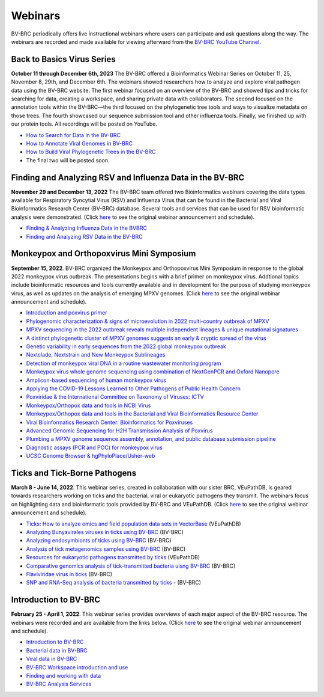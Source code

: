 Webinars
========

BV-BRC periodically offers live instructional webinars where users can participate and ask questions along the way. The webinars are recorded and made available for viewing afterward from the `BV-BRC YouTube Channel <https://www.youtube.com/channel/UCDkT2ZCWhK3GBtm5R-o1J4A>`_.

Back to Basics Virus Series
---------------------------
**October 11 through December 6th, 2023** The BV-BRC offered a Bioinformatics Webinar Series on October 11, 25, November 8, 29th, and December 6th. The webinars showed researchers how to analyze and explore viral pathogen data using the BV-BRC website. The first webinar focused on an overview of the BV-BRC and showed tips and tricks for searching for data, creating a workspace, and sharing private data with collaborators. The second focused on the annotation tools within the BV-BRC—the third focused on the phylogenetic tree tools and ways to visualize metadata on those trees. The fourth showcased our sequence submission tool and other influenza tools. Finally, we finished up with our protein tools. All recordings will be posted on YouTube. 

* `How to Search for Data in the BV-BRC <https://www.youtube.com/watch?v=FCjAQPBG4po&list=PLWfOyhOW_OasplFHZWMZ_N4xDgZfA_EXi>`_
* `How to Annotate Viral Genomes in BV-BRC <https://youtu.be/Qt78mzeG64E>`_
* `How to Build Viral Phylogenetic Trees in the BV-BRC <https://youtu.be/14_8h0MkrvQ>`_
* The final two will be posted soon.

Finding and Analyzing RSV and Influenza Data in the BV-BRC
----------------------------------------------------------
**November 29 and December 13, 2022** The BV-BRC team offered two Bioinformatics webinars covering the data types available for Respiratory Syncytial Virus (RSV) and Influenza Virus that can be found in the Bacterial and Viral Bioinformatics Research Center (BV-BRC) database. Several tools and services that can be used for RSV bioinformatic analysis were demonstrated. (Click `here <https://www.bv-brc.org/docs/news/2022/20221122-rsv-and-influenza-webinars.html>`_ to see the original webinar announcement and schedule).

* `Finding & Analyzing Influenza Data in the BVBRC <https://youtu.be/A9Eu0pNWflM>`_
* `Finding and Analyzing RSV Data in the BV-BRC <https://youtu.be/zD-vnUeT2e8>`_

Monkeypox and Orthopoxvirus Mini Symposium
------------------------------------------
**September 15, 2022**. BV-BRC organized the Monkeypox and Orthopoxvirus Mini Symposium in response to the global 2022 monkeypox virus outbreak. The presentations begins with a brief primer on monkeypox virus. Addtional topics include bioinformatic resources and tools currently available and in development for the purpose of studying monkeypox virus, as well as updates on the analysis of emerging MPXV genomes. (Click `here <https://www.bv-brc.org/docs/news/2022/20220907-monkeypox-and-orthopoxvirus-symposium.html>`_ to see the original webinar announcement and schedule).

* `Introduction and poxvirus primer <https://youtu.be/J8J7IaGTQ1I>`_
* `Phylogenomic characterization & signs of microevolution in 2022 multi-country outbreak of MPXV <https://youtu.be/YAIN9HCsZ_k>`_
* `MPXV sequencing in the 2022 outbreak reveals multiple independent lineages & unique mutational signatures <https://youtu.be/zQdePiy_Ia8>`_
* `A distinct phylogenetic cluster of MPXV genomes suggests an early & cryptic spread of the virus <https://youtu.be/pxneswRJoSU>`_
* `Genetic variability in early sequences from the 2022 global monkeypox outbreak <https://youtu.be/zxZzPW4H-G0>`_
* `Nextclade, Nextstrain and New Monkeypox Sublineages <https://youtu.be/783fTQWG7Js>`_
* `Detection of monkeypox viral DNA in a routine wastewater monitoring program <https://youtu.be/NQlPChGXmd4>`_
* `Monkeypox virus whole genome sequencing using combination of NextGenPCR and Oxford Nanopore <https://youtu.be/mN1GMhpiNOY>`_
* `Amplicon-based sequencing of human monkeypox virus <https://youtu.be/zqijn1UXG_0>`_
* `Applying the COVID-19 Lessons Learned to Other Pathogens of Public Health Concern <https://youtu.be/AcVaFQOtV0c>`_
* `Poxviridae & the International Committee on Taxonomy of Viruses: ICTV <https://youtu.be/W92zM6Ko6Ws>`_
* `Monkeypox/Orthopox data and tools in NCBI Virus <https://youtu.be/qZIF-Sx6GCw>`_
* `Monkeypox/Orthopox data and tools in the Bacterial and Viral Bioinformatics Resource Center <https://youtu.be/Of7pD2rvFuY>`_
* `Viral Bioinformatics Research Center: Bioinformatics for Poxviruses <https://youtu.be/MCd0MU1-fZQ>`_
* `Advanced Genomic Sequencing for H2H Transmission Analysis of Poxvirus <https://youtu.be/mC9LfS80d6c>`_
* `Plumbing a MPXV genome sequence assembly, annotation, and public database submission pipeline <https://youtu.be/dmJxx2_u_rM>`_
* `Diagnostic assays (PCR and POC) for monkeypox virus <https://youtu.be/z6ZfCxPza8Y>`_
* `UCSC Genome Browser & hgPhyloPlace/Usher-web <https://youtu.be/37f9xeSMTMw>`_

Ticks and Tick-Borne Pathogens
------------------------------
**March 8 - June 14, 2022**.  This webinar series, created in collaboration with our sister BRC, VEuPathDB, is geared towards researchers working on ticks and the bacterial, viral or eukaryotic pathogens they transmit. The webinars focus on highlighting data and bioinformatic tools provided by BV-BRC and VEuPathDB. (Click `here <https://veupathdb.org/veupathdb/app/static-content/tickwebinars.html>`_ to see the original webinar announcement and schedule).

* `Ticks: How to analyze omics and field population data sets in VectorBase <https://youtu.be/93Ci3UJ-yAU>`_ (VEuPathDB)
* `Analyzing Bunyavirales viruses in ticks using BV-BRC <https://youtu.be/9IVaY5d6qdA>`_ (BV-BRC)
* `Analyzing endosymbionts of ticks using BV-BRC <https://youtu.be/lsDXu00IB_4>`_ (BV-BRC)
* `Analysis of tick metagenomics samples using BV-BRC <https://youtu.be/EpvW42kN-1c>`_ (BV-BRC)
* `Resources for eukaryotic pathogens transmitted by ticks <https://youtu.be/4gKJ62wOUi0>`_ (VEuPathDB)
* `Comparative genomics analysis of tick-transmitted bacteria uisng BV-BRC <https://youtu.be/4BohhruNoTs>`_ (BV-BRC)
* `Flaviviridae virus in ticks <https://youtu.be/v_xw06GPso8>`_ (BV-BRC)
* `SNP and RNA-Seq analysis of bacteria transmitted by ticks - <https://youtu.be/4HnDM_KJg4U>`_ (BV-BRC)

Introduction to BV-BRC
----------------------
**February 25 - April 1, 2022**. This webinar series provides overviews of each major aspect of the BV-BRC resource. The webinars were recorded and are available from the links below. (Click `here <https://www.bv-brc.org/docs/webinar/bv-brc_intro.html>`_ to see the original webinar announcement and schedule).

* `Introduction to BV-BRC <https://youtu.be/sPh9syjXpuA>`_
* `Bacterial data in BV-BRC <https://youtu.be/efNsqDFFCi0>`_
* `Viral data in BV-BRC <https://youtu.be/nyH7YdX5pPc>`_
* `BV-BRC Workspace introduction and use <https://youtu.be/_kyo2uZ6g2c>`_
* `Finding and working with data <https://youtu.be/gefGo7rVs9w>`_
* `BV-BRC Analysis Services <https://youtu.be/E4kadbLooRk>`_


